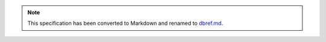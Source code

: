 
.. note::
  This specification has been converted to Markdown and renamed to
  `dbref.md <dbref.md>`_.  
